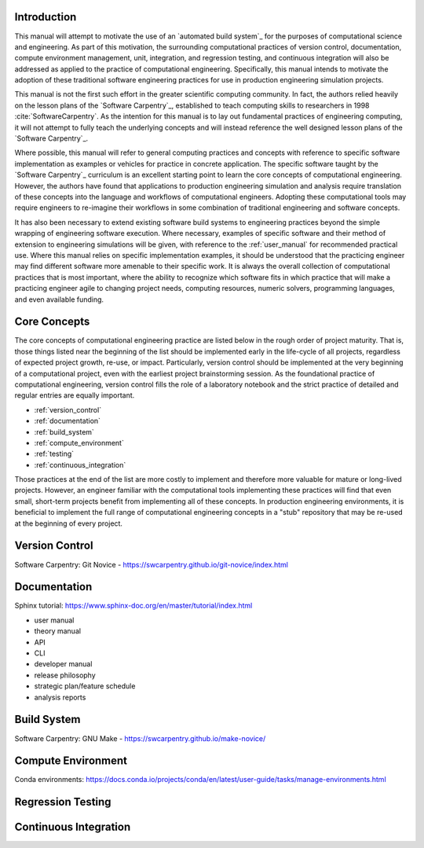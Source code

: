 .. _computational_tools:

************
Introduction
************

This manual will attempt to motivate the use of an `automated build system`_ for the purposes of computational science and
engineering. As part of this motivation, the surrounding computational practices of version control, documentation,
compute environment management, unit, integration, and regression testing, and continuous integration will also be
addressed as applied to the practice of computational engineering. Specifically, this manual intends to motivate the
adoption of these traditional software engineering practices for use in production engineering simulation projects.

This manual is not the first such effort in the greater scientific computing community. In fact, the authors relied
heavily on the lesson plans of the `Software Carpentry`_, established to teach computing skills to researchers in 1998
:cite:`SoftwareCarpentry`. As the intention for this manual is to lay out fundamental practices of engineering
computing, it will not attempt to fully teach the underlying concepts and will instead reference the well designed lesson
plans of the `Software Carpentry`_.

Where possible, this manual will refer to general computing practices and concepts with reference to specific software
implementation as examples or vehicles for practice in concrete application. The specific software taught by the
`Software Carpentry`_ curriculum is an excellent starting point to learn the core concepts of computational engineering.
However, the authors have found that applications to production engineering simulation and analysis require translation
of these concepts into the language and workflows of computational engineers. Adopting these computational tools may
require engineers to re-imagine their workflows in some combination of traditional engineering and software concepts.

It has also been necessary to extend existing software build systems to engineering practices beyond the simple wrapping
of engineering software execution. Where necessary, examples of specific software and their method of extension to
engineering simulations will be given, with reference to the :ref:`user_manual` for recommended practical use. Where
this manual relies on specific implementation examples, it should be understood that the practicing engineer may find
different software more amenable to their specific work. It is always the overall collection of computational practices
that is most important, where the ability to recognize which software fits in which practice that will make a practicing
engineer agile to changing project needs, computing resources, numeric solvers, programming languages, and even
available funding.

*************
Core Concepts
*************

The core concepts of computational engineering practice are listed below in the rough order of project maturity. That
is, those things listed near the beginning of the list should be implemented early in the life-cycle of all projects,
regardless of expected project growth, re-use, or impact. Particularly, version control should be implemented at the
very beginning of a computational project, even with the earliest project brainstorming session. As the foundational
practice of computational engineering, version control fills the role of a laboratory notebook and the strict practice
of detailed and regular entries are equally important.

* :ref:`version_control` 
* :ref:`documentation`
* :ref:`build_system`
* :ref:`compute_environment`
* :ref:`testing`
* :ref:`continuous_integration`

Those practices at the end of the list are more costly to implement and therefore more valuable for mature or long-lived
projects. However, an engineer familiar with the computational tools implementing these practices will find that even
small, short-term projects benefit from implementing all of these concepts. In production engineering environments, it
is beneficial to implement the full range of computational engineering concepts in a "stub" repository that may be
re-used at the beginning of every project.

.. _version_control:

***************
Version Control
***************

Software Carpentry: Git Novice - https://swcarpentry.github.io/git-novice/index.html

.. _documentation:

*************
Documentation
*************

Sphinx tutorial: https://www.sphinx-doc.org/en/master/tutorial/index.html

* user manual
* theory manual
* API
* CLI
* developer manual
* release philosophy
* strategic plan/feature schedule
* analysis reports

.. _build_system:

************
Build System
************

Software Carpentry: GNU Make - https://swcarpentry.github.io/make-novice/

.. _compute_environment:

*******************
Compute Environment
*******************

Conda environments: https://docs.conda.io/projects/conda/en/latest/user-guide/tasks/manage-environments.html

.. _testing:

******************
Regression Testing
******************

.. _continuous_integration:

**********************
Continuous Integration
**********************
